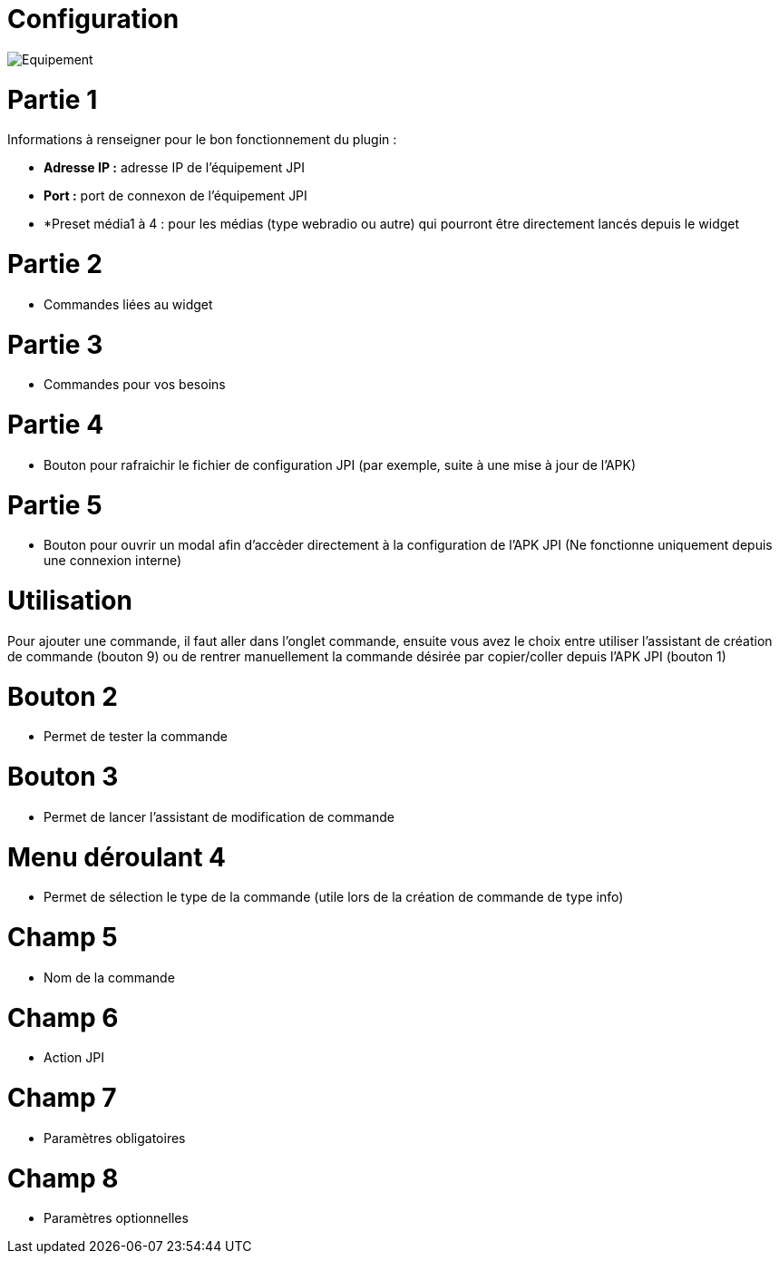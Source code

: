 = Configuration

image::../images/Equipement.png[]

= Partie 1
Informations à renseigner pour le bon fonctionnement du plugin :

** *Adresse IP :* adresse IP de l'équipement JPI
** *Port :* port de connexon de l'équipement JPI
** *Preset média1 à 4 : pour les médias (type webradio ou autre) qui pourront être directement lancés depuis le widget

= Partie 2
** Commandes liées au widget

= Partie 3
** Commandes pour vos besoins

= Partie 4  
** Bouton pour rafraichir le fichier de configuration JPI (par exemple, suite à une mise à jour de l'APK)

= Partie 5
** Bouton pour ouvrir un modal afin d'accèder directement à la configuration de l'APK JPI (Ne fonctionne uniquement depuis une connexion interne)


= Utilisation

Pour ajouter une commande, il faut aller dans l'onglet commande, ensuite vous avez le choix entre utiliser l'assistant de création de commande (bouton 9) ou de rentrer manuellement la commande désirée par copier/coller depuis l'APK JPI (bouton 1)

= Bouton 2
** Permet de tester la commande

= Bouton 3
** Permet de lancer l'assistant de modification de commande

= Menu déroulant 4
** Permet de sélection le type de la commande (utile lors de la création de commande de type info)

= Champ 5
** Nom de la commande

= Champ 6
** Action JPI

= Champ 7
** Paramètres obligatoires

= Champ 8
** Paramètres optionnelles
